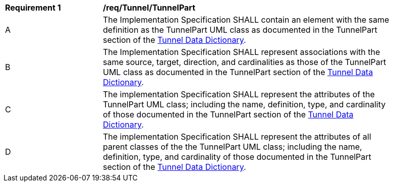 [[req_Tunnel_TunnelPart]]
[width="90%",cols="2,6"]
|===
^|*Requirement  {counter:req-id}* |*/req/Tunnel/TunnelPart* 
^|A |The Implementation Specification SHALL contain an element with the same definition as the TunnelPart UML class as documented in the TunnelPart section of the <<TunnelPart-section,Tunnel Data Dictionary>>.
^|B |The Implementation Specification SHALL represent associations with the same source, target, direction, and cardinalities as those of the TunnelPart UML class as documented in the TunnelPart section of the <<TunnelPart-section,Tunnel Data Dictionary>>.
^|C |The implementation Specification SHALL represent the attributes of the TunnelPart UML class; including the name, definition, type, and cardinality of those documented in the TunnelPart section of the <<TunnelPart-section,Tunnel Data Dictionary>>.
^|D |The implementation Specification SHALL represent the attributes of all parent classes of the the TunnelPart UML class; including the name, definition, type, and cardinality of those documented in the TunnelPart section of the <<TunnelPart-section,Tunnel Data Dictionary>>.
|===
